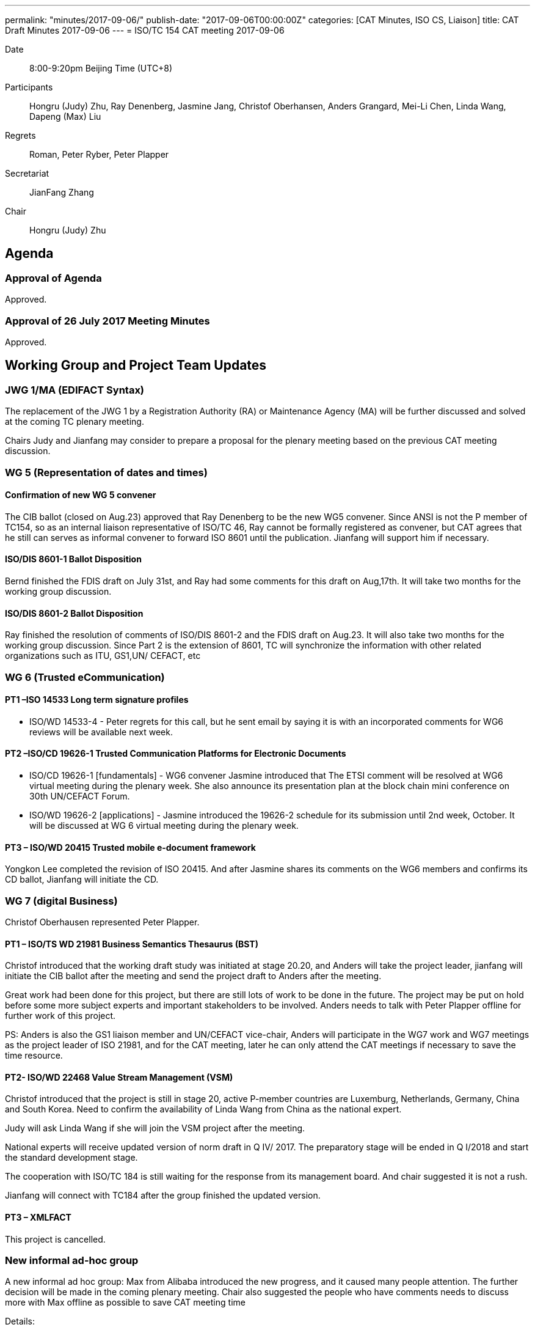 ---
permalink: "minutes/2017-09-06/"
publish-date: "2017-09-06T00:00:00Z"
categories:  [CAT Minutes, ISO CS, Liaison]
title: CAT Draft Minutes 2017-09-06
---
= ISO/TC 154 CAT meeting 2017-09-06

Date::
8:00-9:20pm Beijing Time (UTC+8)

Participants::
Hongru (Judy) Zhu, Ray Denenberg, Jasmine Jang, Christof Oberhansen, Anders Grangard, Mei-Li Chen, Linda Wang, Dapeng (Max) Liu

Regrets:: Roman, Peter Ryber, Peter Plapper

Secretariat::
JianFang Zhang

Chair::
Hongru (Judy) Zhu

== Agenda

=== Approval of Agenda

Approved.

=== Approval of 26 July 2017 Meeting Minutes

Approved.


== Working Group and Project Team Updates

=== JWG 1/MA (EDIFACT Syntax)

The replacement of the JWG 1 by a Registration Authority (RA) or Maintenance Agency (MA) will be further discussed and solved at the coming TC plenary meeting.

Chairs Judy and Jianfang may consider to prepare a proposal for the plenary meeting based on the previous CAT meeting discussion.

=== WG 5 (Representation of dates and times)

==== Confirmation of new WG 5 convener

The CIB ballot (closed on Aug.23) approved that Ray Denenberg to be the new WG5 convener. Since ANSI is not the P member of TC154, so as an internal liaison representative of ISO/TC 46, Ray cannot be formally registered as convener, but CAT agrees that he still can serves as informal convener to forward ISO 8601 until the publication. Jianfang will support him if necessary.

==== ISO/DIS 8601-1 Ballot Disposition

Bernd finished the FDIS draft on July 31st, and Ray had some comments for this draft on Aug,17th. It will take two months for the working group discussion.

==== ISO/DIS 8601-2 Ballot Disposition

Ray finished the resolution of comments of ISO/DIS 8601-2 and the FDIS draft on Aug.23. It will also take two months for the working group discussion. Since Part 2 is the extension of 8601, TC will synchronize the information with other related organizations such as ITU, GS1,UN/ CEFACT, etc


=== WG 6 (Trusted eCommunication)

==== PT1 –ISO 14533 Long term signature profiles

* ISO/WD 14533-4 - Peter regrets for this call, but he sent
email by saying it is with an incorporated comments for WG6
reviews will be available next week.

==== PT2 –ISO/CD 19626-1 Trusted Communication Platforms for Electronic Documents

* ISO/CD 19626-1 [fundamentals] - WG6 convener Jasmine introduced that The ETSI comment will be resolved at WG6 virtual meeting during the plenary week. She also announce its presentation plan at the block chain mini conference on 30th UN/CEFACT Forum.

* ISO/WD 19626-2 [applications] - Jasmine introduced the 19626-2 schedule for its submission until 2nd week, October. It will be discussed at WG 6 virtual meeting during the plenary week.

==== PT3 – ISO/WD 20415 Trusted mobile e-document framework

Yongkon Lee completed the revision of ISO 20415. And after
Jasmine shares its comments on the WG6 members and
confirms its CD ballot, Jianfang will initiate the CD.

=== WG 7 (digital Business)

Christof Oberhausen represented Peter Plapper.

==== PT1 – ISO/TS WD 21981 Business Semantics Thesaurus (BST)

Christof introduced that the working draft study was initiated at stage 20.20, and Anders will take the project leader, jianfang will initiate the CIB ballot after the meeting and send the project draft to Anders after the meeting.

Great work had been done for this project, but there are still lots of work to be done in the future. The project may be put on hold before some more subject experts and important stakeholders to be involved. Anders needs to talk with Peter Plapper offline for further work of this project.

PS: Anders is also the GS1 liaison member and UN/CEFACT vice-chair, Anders will participate in the WG7 work and WG7 meetings as the project leader of ISO 21981, and for the CAT meeting, later he can only attend the CAT meetings if necessary to save the time resource.

==== PT2- ISO/WD 22468 Value Stream Management (VSM)

Christof introduced that the project is still in stage 20, active P-member countries are Luxemburg, Netherlands, Germany, China and South Korea. Need to confirm the availability of Linda Wang from China as the national expert.

Judy will ask Linda Wang if she will join the VSM project after the meeting.

National experts will receive updated version of norm draft in Q IV/ 2017. The preparatory stage will be ended in Q I/2018 and start the standard development stage.

The cooperation with ISO/TC 184 is still waiting for the response from its management board. And chair suggested it is not a rush.

Jianfang will connect with TC184 after the group finished the updated version.


==== PT3 – XMLFACT

This project is cancelled.

=== New informal ad-hoc group

A new informal ad hoc group: Max from Alibaba introduced the new progress, and it caused many people attention. The further decision will be made in the coming plenary meeting. Chair also suggested the people who have comments needs to discuss more with Max offline as possible to save CAT meeting time

Details:


Dapeng (Max) Liu from Alibaba report the ad hoc group progress after the two ad hoc group meetings, including the new project object, scope, gap analysis, potential new projects and the next step of ad hoc group. The ad hoc group proposed following recommendations to be discussed and decided in the plenary meeting:

. Create PWIs (Preliminary Work Item) based on the new project discussions.

** PWI 1: Business requirements for visibility of logistics traffic flow “end-to-end”(title is TBD)

** PWI 2:“Data exchange between logistics information providers ”(title is TBD)

** PWI 3:“Abstract APIs/interfaces to connect logistics information providers ”(title is TBD)

. Set up a new working group with the title ”Logistics data elements and process”(title is TBD) to forward the above project and other potential new projects.

Jasmine mentioned about the UN/CEFACT MMT project and WCO single window related projects. Anders mentioned that he support the proposal of ad hoc group. MMT is a high level standards for transportation, the TC may consider to link those related standards. Anders suggested the TC should be open to consider the collaboration with related organizations. Since he has experiences on WCO data model and related projects, he will meet WCO later and will have informal discussion with them.

Max, Jasmine and related experts will continue the offline discussion.

The proposal will be made on the plenary meeting and more discussion & suggestions will be given there, Max will confirm the related procedures with Jianfang.

=== ISO/DTR 18262 ODIF

Will be discussed on the plenary meeting.

== Old Business

No discussion.

* OAGi (Open Applications Group, Inc.) Fast-Track of "`OAGIS – A Specification for an Enterprise Business Canonical`"

== Open Ballots

No discussion.

* Systematic Reviews:
** ISO 14533-2:2012 start at 2017-07-15, end at 2017-12-04

== Other Business

=== TC154 new public website

The CIB ballot of the setting up a communication group for the TC154 website was approved. The communication group resource will be merged together with CAT members. Jianfang will be in charge of further offline works.

=== IPCSA A-liaison application

Liasion application was received, and furtherly wait Henry from ISO/CS to check the IPCSA’s identity before TC take the related application process.

=== UN/CEFACT A-liaison application

In Principle CAT meeting likes to liasion with CEFACT. But also UN/ECE is A-liasion member with TC154, UN/CEFACT belongs to the UN/ECE. The UN/CEFACT bureau meeting decided to communicate with TC154 and be willing to participate in the plenary meeting. Jianfang will confirm the ISO procedure for the identity problem of UN/CEFACT before the ballot is initiated. If UN/CEFACT becomes the A-liaison member someday, it is necessary for UN/CEFACT to appoint the liaison officer to support the further work in TC154.

=== CalConnect liaison request

CalConnect officer Ronald wants to be a liaison with ISO/TC 154 since 8601 referenced IETF RFC 5545 developed by CalConnect, since RFC 5545 is old now, so CalConnect think they could help on updating.

Considering the reference is from IETF rather than CalConnect, Decision will be made later after further discussion in the coming weeks after Mrs chair, Jianfang, Ray and Ron conference call in the coming weeks.

=== Virtual plenary meeting

2017-10-27, starting at 16:00, end at 20:00 (UTC +8:00)

Remind members to register on the ISO meeting platform before the deadline 2017-10-13, Jianfang will send a new invitations to some new liaison members besides the website registration.


== Next Meeting

11 Oct 2017, starting at 8:00pm (UTC +8:00)

The week of Oct. 4th is China National Day. TC decided to change the time of next CAT meeting to Oct.11th, 2017.

Chair gave thanks to all of the attendants for the CAT meeting on 6th Sept and everyone’s good job!
